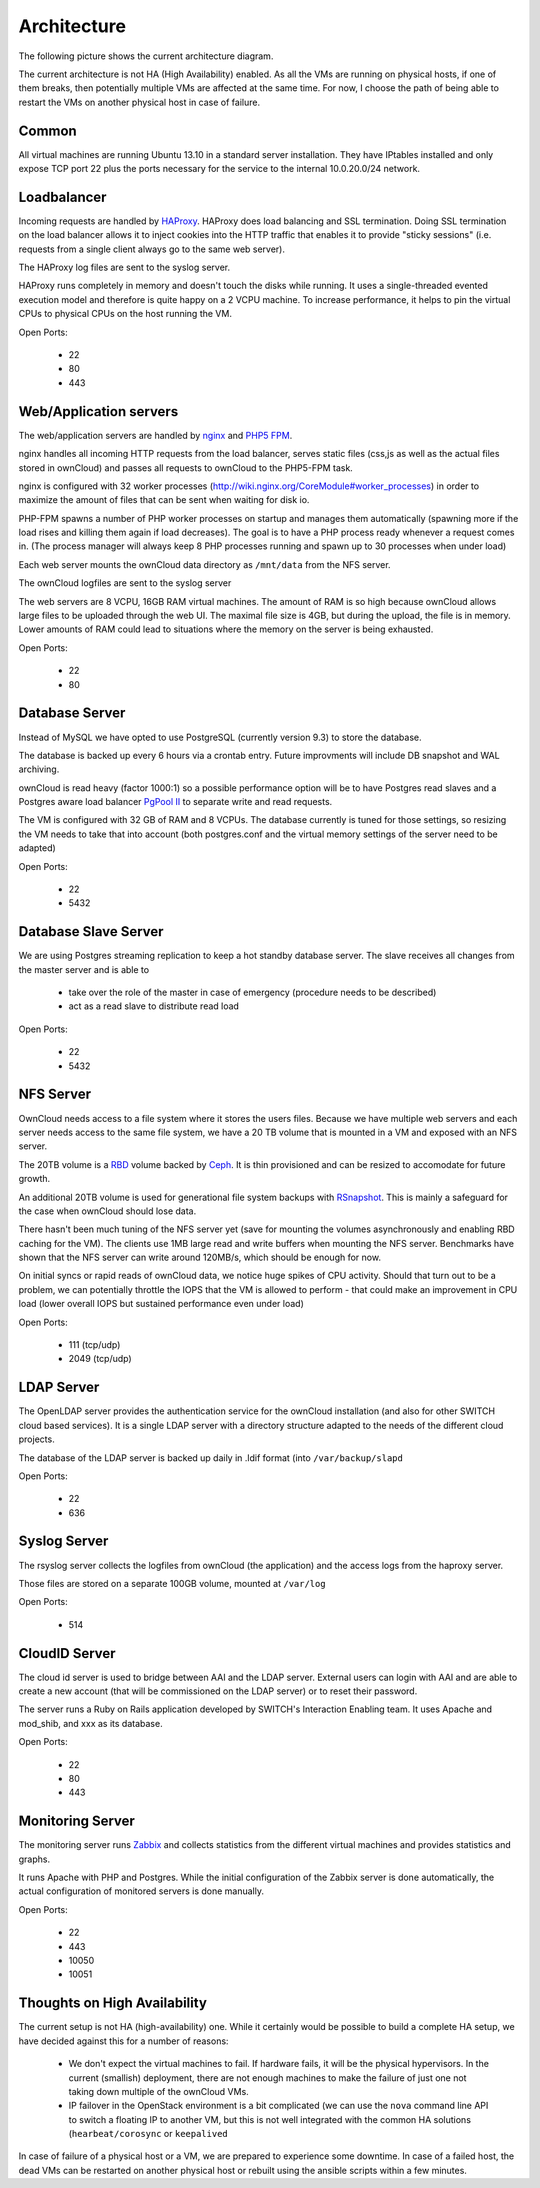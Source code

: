 Architecture
============


The following picture shows the current architecture diagram.

.. image:: images/architecture/Architekturdiagramm06.png


The current architecture is not HA (High Availability) enabled. As all the VMs
are running on physical hosts, if one of them breaks, then potentially multiple
VMs are affected at the same time. For now, I choose the path of being able to
restart the VMs on another physical host in case of failure.

Common
------

All virtual machines are running Ubuntu 13.10 in a standard server installation.
They have IPtables installed and only expose TCP port 22 plus the ports necessary
for the service to the internal 10.0.20.0/24 network.

Loadbalancer
------------

Incoming requests are handled by HAProxy_. HAProxy
does load balancing and SSL termination. Doing SSL termination on the
load balancer allows it to inject cookies into the HTTP traffic that enables it
to provide "sticky sessions" (i.e. requests from a single client always go to
the same web server).

The HAProxy log files are sent to the syslog server.

HAProxy runs completely in memory and doesn't touch the disks while running. It
uses a single-threaded evented execution model and therefore is quite happy on a
2 VCPU machine. To increase performance, it helps to pin the virtual CPUs to
physical CPUs on the host running the VM.

Open Ports:

  * 22
  * 80
  * 443

Web/Application servers
-----------------------

The web/application servers are handled by nginx_ and `PHP5 FPM`_.

nginx handles all incoming HTTP requests from the load balancer, serves
static files (css,js as well as the actual files stored in ownCloud) and passes
all requests to ownCloud to the PHP5-FPM task.

nginx is configured with 32 worker processes
(http://wiki.nginx.org/CoreModule#worker_processes) in order to maximize the
amount of files that can be sent when waiting for disk io.

PHP-FPM spawns a number of PHP worker processes on startup and manages them
automatically (spawning more if the load rises and killing them again if load
decreases). The goal is to have a PHP process ready whenever a request comes in.
(The process manager will always keep 8 PHP processes running and spawn up to 30
processes when under load)

Each web server mounts the ownCloud data directory as ``/mnt/data`` from the NFS
server.

The ownCloud logfiles are sent to the syslog server

The web servers are 8 VCPU, 16GB RAM virtual machines. The amount of RAM is so
high because ownCloud allows large files to be uploaded through the web UI. The
maximal file size is 4GB, but during the upload, the file is in memory. Lower
amounts of RAM could lead to situations where the memory on the server is being
exhausted.

Open Ports:

  * 22
  * 80

Database Server
---------------

Instead of MySQL we have opted to use PostgreSQL (currently version 9.3) to
store the database.

The database is backed up every 6 hours via a crontab entry. Future improvments
will include DB snapshot and WAL archiving.

ownCloud is read heavy (factor 1000:1) so a possible performance option will be
to have Postgres read slaves and a Postgres aware load balancer
`PgPool II`_ to separate write and read requests.

The VM is configured with 32 GB of RAM and 8 VCPUs. The database currently is
tuned for those settings, so resizing the VM needs to take that into account
(both postgres.conf and the virtual memory settings of the server need to be
adapted)

Open Ports:

  * 22
  * 5432

Database Slave Server
---------------------

We are using Postgres streaming replication to keep a hot standby database
server. The slave receives all changes from the master server and is able to

  * take over the role of the master in case of emergency (procedure
    needs to be described)
  * act as a read slave to distribute read load

Open Ports:

  * 22
  * 5432

NFS Server
----------

OwnCloud needs access to a file system where it stores the users files. Because
we have multiple web servers and each server needs access to the same file
system, we have a 20 TB volume that is mounted in a VM and exposed with an NFS
server.

The 20TB volume is a RBD_ volume backed
by Ceph_. It is thin provisioned and can be resized to
accomodate for future growth.

An additional 20TB volume is used for generational file system backups with
RSnapshot_. This is mainly a safeguard for the
case when ownCloud should lose data.

There hasn't been much tuning of the NFS server yet (save for mounting the
volumes asynchronously and enabling RBD caching for the VM). The clients use
1MB large read and write buffers when mounting the NFS server. Benchmarks have
shown that the NFS server can write around 120MB/s, which should be enough for
now.

On initial syncs or rapid reads of ownCloud data, we notice huge spikes of CPU
activity. Should that turn out to be a problem, we can potentially throttle the
IOPS that the VM is allowed to perform - that could make an improvement in CPU
load (lower overall IOPS but sustained performance even under load)

Open Ports:

  * 111 (tcp/udp)
  * 2049 (tcp/udp)

LDAP Server
-----------

The OpenLDAP server provides the authentication service for the ownCloud
installation (and also for other SWITCH cloud based services). It is a single
LDAP server with a directory structure adapted to the needs of the different
cloud projects.

The database of the LDAP server is backed up daily in .ldif format (into
``/var/backup/slapd``

Open Ports:

  * 22
  * 636

Syslog Server
-------------

The rsyslog server collects the logfiles from ownCloud (the application) and the
access logs from the haproxy server.

Those files are stored on a separate 100GB volume, mounted at ``/var/log``

Open Ports:

  * 514

CloudID Server
--------------

The cloud id server is used to bridge between AAI and the LDAP server. External
users can login with AAI and are able to create a new account (that will be
commissioned on the LDAP server) or to reset their password.

The server runs a Ruby on Rails application developed by SWITCH's
Interaction Enabling team. It uses Apache and mod_shib, and xxx as its
database.

Open Ports:

  * 22
  * 80
  * 443

Monitoring Server
-----------------

The monitoring server runs Zabbix_ and collects statistics
from the different virtual machines and provides statistics and graphs.

It runs Apache with PHP and Postgres. While the initial configuration of the
Zabbix server is done automatically, the actual configuration of monitored
servers is done manually.

Open Ports:

  * 22
  * 443
  * 10050
  * 10051

Thoughts on High Availability
-----------------------------

The current setup is not HA (high-availability) one. While it certainly would be
possible to build a complete HA setup, we have decided against this for a number
of reasons:

  * We don't expect the virtual machines to fail. If hardware fails, it will be
    the physical hypervisors. In the current (smallish) deployment, there are not
    enough machines to make the failure of just one not taking down multiple of
    the ownCloud VMs.
  * IP failover in the OpenStack environment is a bit complicated (we can use
    the ``nova`` command line API to switch a floating IP to another VM, but this
    is not well integrated with the common HA solutions (``hearbeat/corosync`` or
    ``keepalived``

In case of failure of a physical host or a VM, we are prepared to experience some
downtime. In case of a failed host, the dead VMs can be restarted on another physical
host or rebuilt using the ansible scripts within a few minutes.



.. links

.. _HAProxy: http://haproxy.1wt.eu/
.. _nginx: http://nginx.org/
.. _`PHP5 FPM`: http://php-fpm.org/
.. _PostgreSQL: http://www.postgresql.org/
.. _`PGPool II`: http://www.pgpool.net/mediawiki/index.php/Main_Page
.. _RBD: http://ceph.com/docs/master/rbd/rbd/
.. _Ceph: http:/ceph.com
.. _RSnapshot: http://www.rsnapshot.org/
.. _Zabbix: http://zabbix.org
